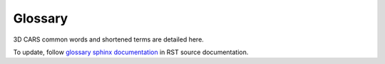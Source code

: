.. _glossary:

========
Glossary
========

3D CARS common words and shortened terms are detailed here.

To update, follow `glossary sphinx documentation`_ in RST source documentation.

.. glossary::
    CARS
      means CNES Algorithms to Reconstruct Surface (ou Chaîne Automatique de Restitution Stéréoscopique en français)

    core
      Means the internal CARS function used as the engine core for steps and pipelines.

    disp
      The short version of "disparity"

    disparity
      The column difference between a pixel in the left image and its homologous pixel in the right image.

    DEM
      `Digital Elevation Model`_. Usually means all elevation models in raster: DSM, DTM,...

    DSM
      Digital Surface Model. Represents the earth's surface and includes all objects on it.
      CARS generates DSMs. See `Digital Elevation Model`_

    DTM
      Digital Terrain Model. Represents bare ground surface without any objects like plants and buildings
      You need another tool to generate DTM from CARS DSM. See `Digital Elevation Model`_

    epi
      A shortened version for "epipolar". Simplify length of functions in CARS code.

    epipolar
      Refer to `epipolar geometry`_ used as basis for CARS 3D pipeline.

    matching
      Stereo matching or disparity estimation is the process of finding the pixels
      in the multiscopic views that correspond to the same 3D point in the scene.

    pipeline
      In computing, a pipeline, also known as a data pipeline is a set of data
      processing elements connected in series, where the output of one element
      is the input of the next one. In CARS, pipeline orchestrates applications/functions
      to chain 3D steps to produce DSM.

    rectification
      `Image rectification`_ is a transformation process used to project images onto a common image plane.
      In CARS, the epipipolar geometry rectification is used.

    ROI
      `Region of Interest`_ means a subpart of the `DSM` raster in CARS.
      It can be defined by a file or a bounding box.


.. _`Digital Elevation Model`: https://en.wikipedia.org/wiki/Digital_elevation_model
.. _`Digital Surface Model`: https://en.wikipedia.org/wiki/Digital_elevation_model
.. _`epipolar geometry`: https://en.wikipedia.org/wiki/Epipolar_geometry
.. _`Image rectification`: https://en.wikipedia.org/wiki/Image_rectification
.. _`Region of Interest`: https://en.wikipedia.org/wiki/Region_of_interest

.. _`glossary sphinx documentation`: https://sublime-and-sphinx-guide.readthedocs.io/en/latest/glossary.html
